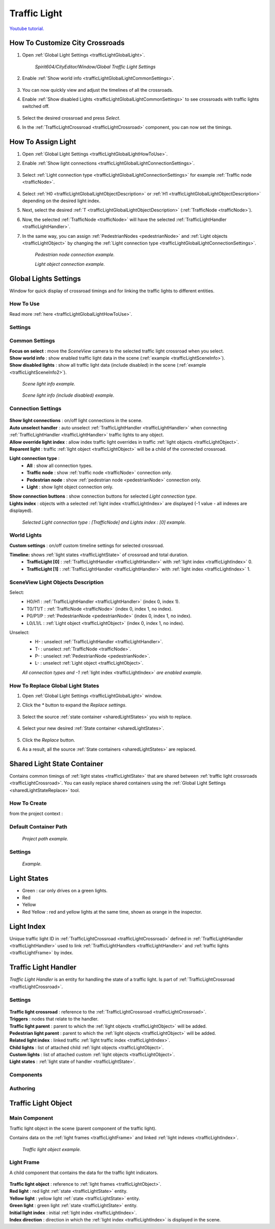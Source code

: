 .. _trafficLight:

************
Traffic Light
************

`Youtube tutorial. <https://youtu.be/r85kMJ4BL5E&t=49>`_

.. _trafficLightGlobalLightHowToUse:

How To Customize City Crossroads
------------
	
#. Open :ref:`Global Light Settings <trafficLightGlobalLight>`.

	`Spirit604/CityEditor/Window/Global Traffic Light Settings`
	
	.. image:: /images/road/trafficLight/GlobalLightConnectionSettingsOpen.png
	
#. Enable :ref:`Show world info <trafficLightGlobalLightCommonSettings>`.

	.. image:: /images/road/trafficLight/GlobalLightViewExample1.png
	
#. You can now quickly view and adjust the timelines of all the crossroads.
#. Enable :ref:`Show disabled Lights <trafficLightGlobalLightCommonSettings>` to see crossroads with traffic lights switched off.

	.. image:: /images/road/trafficLight/GlobalLightViewExample2.png
	
#. Select the desired crossroad and press `Select`.
#. In the :ref:`TrafficLightCrossroad <trafficLightCrossroad>` component, you can now set the timings.

How To Assign Light
------------

#. Open :ref:`Global Light Settings <trafficLightGlobalLightHowToUse>`.
#. Enable :ref:`Show light connections <trafficLightGlobalLightConnectionSettings>`.

	.. image:: /images/road/trafficLight/GlobalLightConnectionSettings.png
	
#. Select :ref:`Light connection type <trafficLightGlobalLightConnectionSettings>` for example :ref:`Traffic node <trafficNode>`.

	.. image:: /images/road/trafficLight/GlobalLightViewTrafficNodeConnection.png
	
#. Select :ref:`H0 <trafficLightGlobalLightObjectDescription>` or :ref:`H1 <trafficLightGlobalLightObjectDescription>` depending on the desired light index.
#. Next, select the desired :ref:`T <trafficLightGlobalLightObjectDescription>` (:ref:`TrafficNode <trafficNode>`).
#. Now, the selected :ref:`TrafficNode <trafficNode>` will have the selected  :ref:`TrafficLightHandler <trafficLightHandler>`.
#. In the same way, you can assign :ref:`PedestrianNodes <pedestrianNode>` and :ref:`Light objects <trafficLightObject>` by changing the :ref:`Light connection type <trafficLightGlobalLightConnectionSettings>`.

	.. image:: /images/road/trafficLight/GlobalLightViewPedestrianConnection.png
	`Pedestrian node connection example.`
	
	.. image:: /images/road/trafficLight/GlobalLightViewLightConnection2.png
	`Light object connection example.`

.. _trafficLightGlobalLight:

Global Lights Settings 
------------

Window for quick display of crossroad timings and for linking the traffic lights to different entities.

How To Use
~~~~~~~~~~~~

Read more :ref:`here <trafficLightGlobalLightHowToUse>`.

Settings
~~~~~~~~~~~~

	.. image:: /images/road/trafficLight/GlobalLightSettings.png

.. _trafficLightGlobalLightCommonSettings:

Common Settings
~~~~~~~~~~~~

| **Focus on select** : move the `SceneView` camera to the selected traffic light crossroad when you select.
| **Show world info** : show enabled traffic light data in the scene (:ref:`example <trafficLightSceneInfo>`).
| **Show disabled lights** : show all traffic light data (include disabled) in the scene (:ref:`example <trafficLightSceneInfo2>`).

.. _trafficLightSceneInfo:

	.. image:: /images/road/trafficLight/GlobalLightViewExample1.png
	`Scene light info example.`
	
.. _trafficLightSceneInfo2:

	.. image:: /images/road/trafficLight/GlobalLightViewExample2.png
	`Scene light info (include disabled) example.`

.. _trafficLightGlobalLightObjectDescription:

Connection Settings
~~~~~~~~~~~~

	.. image:: /images/road/trafficLight/GlobalLightConnectionSettings.png
	
| **Show light connections** : on/off light connections in the scene.
| **Auto unselect handler** : auto unselect :ref:`TrafficLightHandler <trafficLightHandler>` when connecting :ref:`TrafficLightHandler <trafficLightHandler>` traffic lights to any object.
| **Allow override light index** : allow index traffic light overrides in traffic :ref:`light objects <trafficLightObject>`.
| **Reparent light** : traffic :ref:`light object <trafficLightObject>` will be a child of the connected crossroad.
**Light connection type** : 
	* **All** : show all connection types.
	* **Traffic node** : show :ref:`traffic node <trafficNode>` connection only.
	* **Pedestrian node** : show :ref:`pedestrian node <pedestrianNode>` connection only.
	* **Light** : show light object connection only.
| **Show connection buttons** : show connection buttons for selected `Light connection type`.
| **Lights index** : objects with a selected :ref:`light index <trafficLightIndex>` are displayed (-1 value - all indexes are displayed).
	
	.. image:: /images/road/trafficLight/GlobalLightViewTrafficNodeConnection2.png
	`Selected Light connection type : [TrafficNode] and Lights index : [0] example.`
		
World Lights
~~~~~~~~~~~~

| **Custom settings** : on/off custom timeline settings for selected crossroad.
**Timeline:** shows :ref:`light states <trafficLightState>` of crossroad and total duration.
	* **TrafficLight [0]** : :ref:`TrafficLightHandler <trafficLightHandler>` with :ref:`light index <trafficLightIndex>` 0.
	* **TrafficLight [1]** : :ref:`TrafficLightHandler <trafficLightHandler>` with :ref:`light index <trafficLightIndex>` 1.
	
.. _trafficLightGlobalLightObjectDescription:
	
SceneView Light Objects Description
~~~~~~~~~~~~

Select:
	* H0/H1 : :ref:`TrafficLightHandler <trafficLightHandler>` (index 0, index 1).
	* T0/T1/T : :ref:`TrafficNode <trafficNode>` (index 0, index 1, no index).
	* P0/P1/P : :ref:`PedestrianNode <pedestrianNode>` (index 0, index 1, no index).
	* L0/L1/L : :ref:`Light object <trafficLightObject>` (index 0, index 1, no index).

Unselect:
	* H- : unselect :ref:`TrafficLightHandler <trafficLightHandler>`.
	* T- : unselect :ref:`TrafficNode <trafficNode>`.
	* P- : unselect :ref:`PedestrianNode <pedestrianNode>`.
	* L- : unselect :ref:`Light object <trafficLightObject>`.

	.. image:: /images/road/trafficLight/GlobalLightAllConnections.png
	`All connection types and -1` :ref:`light index <trafficLightIndex>` `are enabled example.`

.. _sharedLightStateReplace:

How To Replace Global Light States
~~~~~~~~~~~~

#. Open :ref:`Global Light Settings <trafficLightGlobalLight>` window.
#. Click the `*` button to expand the `Replace settings`.

	.. image:: /images/road/trafficLight/replaceShared0.png
	
#. Select the source :ref:`state container <sharedLightStates>` you wish to replace.


	.. image:: /images/road/trafficLight/replaceShared1.png
	
#. Select your new desired :ref:`State container <sharedLightStates>`.
	
	.. image:: /images/road/trafficLight/replaceShared2.png
	
#. Click the `Replace` button.
#. As a result, all the source :ref:`State containers <sharedLightStates>` are replaced.

	.. image:: /images/road/trafficLight/replaceShared3.png

.. _sharedLightStates:

Shared Light State Container
------------

Contains common timings of :ref:`light states <trafficLightState>` that are shared between :ref:`traffic light crossroads <trafficLightCrossroad>`. You can easily replace shared containers using the :ref:`Global Light Settings <sharedLightStateReplace>` tool.

How To Create
~~~~~~~~~~~~

from the project context :

	.. image:: /images/road/trafficLight/sharedLightStatesPath.png
	
Default Container Path
~~~~~~~~~~~~

	.. image:: /images/road/trafficLight/sharedLightStatesProjectPath.png
	`Project path example.`
	
Settings
~~~~~~~~~~~~

	.. image:: /images/road/trafficLight/sharedLightStates.png
	`Example.`

.. _trafficLightState:

Light States
------------

* Green : car only drives on a green lights.
* Red
* Yellow
* Red Yellow : red and yellow lights at the same time, shown as orange in the inspector.

.. _trafficLightIndex:

Light Index
------------

Unique traffic light ID in :ref:`TrafficLightCrossroad <trafficLightCrossroad>` defined in :ref:`TrafficLightHandler <trafficLightHandler>` used to link :ref:`TrafficLightHandlers <trafficLightHandler>` and :ref:`traffic lights <trafficLightFrame>` by index.

.. _trafficLightHandler:

Traffic Light Handler
----------------

`Traffic Light Handler` is an entity for handling the state of a traffic light. Is part of :ref:`TrafficLightCrossroad <trafficLightCrossroad>`.

Settings
~~~~~~~~~~~~

	.. image:: /images/road/trafficLight/TrafficLightHandler.png
	
| **Traffic light crossroad** : reference to the :ref:`TrafficLightCrossroad <trafficLightCrossroad>`.
| **Triggers** : nodes that relate to the handler.
| **Traffic light parent** : parent to which the :ref:`light objects <trafficLightObject>` will be added.
| **Pedestrian light parent** : parent to which the :ref:`light objects <trafficLightObject>` will be added.
| **Related light index** : linked traffic :ref:`light traffic index <trafficLightIndex>`.
| **Child lights** : list of attached child :ref:`light objects <trafficLightObject>`.
| **Custom lights** : list of attached custom :ref:`light objects <trafficLightObject>`.
| **Light states** : :ref:`light state of handler <trafficLightState>`.

Components
~~~~~~~~~~~~

Authoring
~~~~~~~~~~~~ 

.. _trafficLightObject:

Traffic Light Object
------------

Main Component
~~~~~~~~~~~~ 

Traffic light object in the scene (parent component of the traffic light). 

Contains data on the :ref:`light frames <trafficLightFrame>` and linked :ref:`light indexes <trafficLightIndex>`.

	.. image:: /images/road/trafficLight/TrafficLightObject/TrafficLightObjectComponents.png
	
	.. image:: /images/road/trafficLight/TrafficLightObject/TrafficLightObjectExample.png
	`Traffic light object example.`

.. _trafficLightFrame:

Light Frame
~~~~~~~~~~~~ 

A child component that contains the data for the traffic light indicators.

	.. image:: /images/road/trafficLight/TrafficLightObject/TrafficLightObjectFrameAssignExample.png

| **Traffic light object** : reference to :ref:`light frames <trafficLightObject>`.
| **Red light** : red light :ref:`state <trafficLightState>` entity.
| **Yellow light** : yellow light :ref:`state <trafficLightState>` entity.
| **Green light** : green light :ref:`state <trafficLightState>` entity.
| **Initial light index** : initial :ref:`light index <trafficLightIndex>`.
| **Index direction** : direction in which the :ref:`light index <trafficLightIndex>` is displayed in the scene.